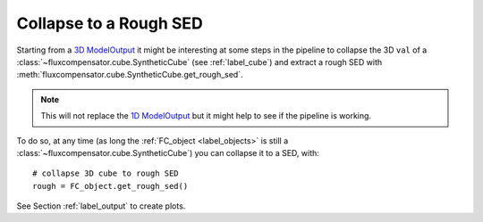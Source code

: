 .. _label_rough:

========================
Collapse to a Rough SED
========================

Starting from a `3D ModelOutput <http://docs.hyperion-rt.org/en/stable/postprocessing/extracting_observables.html>`_ it might be interesting at some steps in the pipeline to collapse the 3D ``val`` of a :class:`~fluxcompensator.cube.SyntheticCube` (see :ref:`label_cube`) and extract a rough SED with :meth:`fluxcompensator.cube.SyntheticCube.get_rough_sed`. 

.. note:: This will not replace the `1D ModelOutput <http://docs.hyperion-rt.org/en/stable/postprocessing/extracting_observables.html>`_ but it might help to see if the pipeline is working.

To do so, at any time (as long the :ref:`FC_object <label_objects>` is still a :class:`~fluxcompensator.cube.SyntheticCube`) you can collapse it to a SED, with::

    # collapse 3D cube to rough SED
    rough = FC_object.get_rough_sed()

See Section :ref:`label_output` to create plots.